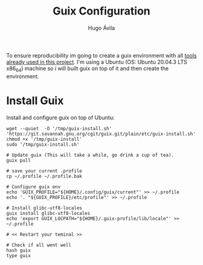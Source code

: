 #+TITLE: Guix Configuration
#+AUTHOR: Hugo Ávila
#+PROPERTY: header-args :dir ../
To ensure reproducibility im going to create a guix environment with all [[file:before_Hugo.org::*Tools][tools already used in this project]]. I'm using a  Ubuntu (OS: Ubuntu 20.04.3 LTS x86_64) machine so i will built guix on top of it and then create the environment.
* Install Guix
Install and configure guix on top of Ubuntu:
#+BEGIN_SRC shell
wget --quiet  -O '/tmp/guix-install.sh' 'https://git.savannah.gnu.org/cgit/guix.git/plain/etc/guix-install.sh'
chmod +x '/tmp/guix-install'
sudo '/tmp/guix-install.sh'

# Update guix (This will take a while, go drink a cup of tea).
guix pull

# save your current .profile
cp ~/.profile ~/.profile.bak

# Configure guix env
echo 'GUIX_PROFILE="${HOME}/.config/guix/current"' >> ~/.profile
echo '. "${GUIX_PROFILE}/etc/profile"' >> ~/.profile

# Install glibc-utf8-locales
guix install glibc-utf8-locales
echo 'export GUIX_LOCPATH="${HOME}/.guix-profile/lib/locale"' >> ~/.profile

# << Restart your teminal >>
#+END_SRC

#+BEGIN_SRC shell
# Check if all went well
hash guix
type guix

#+END_SRC

#+RESULTS:
: guix is hashed (/usr/local/bin/guix)
